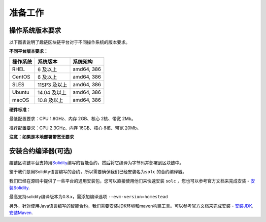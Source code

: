 准备工作
^^^^^^^^^^^^

操作系统版本要求
----------------

以下图表说明了趣链区块链平台对于不同操作系统的版本要求。

**不同平台版本要求：**

+----------+--------------+------------+
| 操作系统 |  系统版本    | 系统架构   |
+==========+==============+============+
| RHEL     | 6 及以上     | amd64, 386 |
+----------+--------------+------------+
| CentOS   | 6 及以上     | amd64, 386 |
+----------+--------------+------------+
| SLES     | 11SP3 及以上 | amd64, 386 |
+----------+--------------+------------+
| Ubuntu   | 14.04 及以上 | amd64, 386 |
+----------+--------------+------------+
| macOS    | 10.8 及以上  | amd64, 386 |
+----------+--------------+------------+

**硬件标准：**

最低配置要求：CPU 1.8GHz、内存 2GB、核心 2核、带宽 2Mb。

推荐配置要求：CPU 2.3GHz、内存 16GB、核心 8核、带宽 20Mb。

**注意：如果是本地部署带宽无要求**

安装合约编译器(可选)
--------------------

趣链区块链平台支持用\ `Solidity <https://solidity.readthedocs.org/en/latest/>`__\ 编写的智能合约，然后将它编译为字节码并部署到区块链中。

鉴于我们是用Solidity语言编写的合约，所以需要确保我们已经安装名为\ ``solc`` \ 的合约编译器。

我们已经在源码中提供了一些平台的通用安装包，您可以直接使用他们来快速安装
``solc`` ，您也可以参考官方文档来完成安装 -
`安装Solidity <https://solidity.readthedocs.io/en/latest/installing-solidity.html#installing-solidity>`__.

最高支持solidity编译版本为0.8.x，需添加编译选项 ``--evm-version=homestead``

另外，针对使用Java语言编写的智能合约，我们需要安装JDK环境和maven构建工具。可以参考官方文档来完成安装 -
`安装JDK <https://www.oracle.com/java/technologies/downloads/>`__.
`安装Maven <https://maven.apache.org/index.html>`__.
